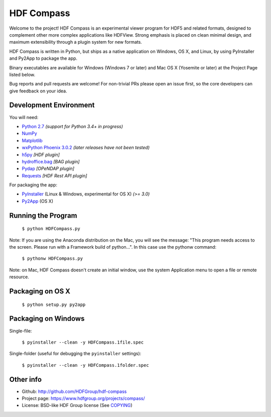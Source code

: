 HDF Compass
===========

.. image:: https://badge.fury.io/py/hdf_compass.svg
    :target: https://badge.fury.io/py/hdf_compass
    :alt: PyPI Status

.. image:: https://readthedocs.org/projects/hdf-compass/badge/?version=stable
    :target: http://hdf-compass.readthedocs.org/en/stable/?badge=stable
    :alt: Stable Documentation Status
    
.. image:: https://readthedocs.org/projects/hdf-compass/badge/?version=latest
    :target: http://hdf-compass.readthedocs.org/en/latest/?badge=latest
    :alt: Latest Documentation Status
    
.. image:: https://ci.appveyor.com/api/projects/status/iv12e3jucm9pvnus/branch/develop?svg=true
    :target: https://ci.appveyor.com/project/gmasetti/hdf-compass-feb56/branch/develop
    :alt: AppVeyor Status
        
Welcome to the project!  HDF Compass is an experimental viewer program for
HDF5 and related formats, designed to complement other more complex
applications like HDFView.  Strong emphasis is placed on clean minimal design,
and maximum extensibility through a plugin system for new formats.

HDF Compass is written in Python, but ships as a native application on
Windows, OS X, and Linux, by using PyInstaller and Py2App to package the app.

Binary executables are available for Windows (Windows 7 or later) and Mac OS X (Yosemite or later) at
the Project Page listed below.

Bug reports and pull requests are welcome!  For non-trivial PRs please
open an issue first, so the core developers can give feedback on your idea.



Development Environment
-----------------------

You will need:

* `Python 2.7 <https://www.python.org/downloads/>`_ *(support for Python 3.4+ in progress)*
* `NumPy <https://github.com/numpy/numpy>`_
* `Matplotlib <https://github.com/matplotlib/matplotlib>`_
* `wxPython Phoenix 3.0.2 <https://github.com/wxWidgets/Phoenix>`_ *(later releases have not been tested)*
* `h5py <https://github.com/h5py/h5py>`_ *[HDF plugin]*
* `hydroffice.bag <https://bitbucket.org/ccomjhc/hyo_bag>`_ *[BAG plugin]*
* `Pydap <https://github.com/robertodealmeida/pydap>`_ *[OPeNDAP plugin]*
* `Requests <https://github.com/kennethreitz/requests>`_ *[HDF Rest API plugin]*

For packaging the app:

* `PyInstaller <https://github.com/pyinstaller/pyinstaller>`_ (Linux & Windows, experimental for OS X) *(>= 3.0)*
* `Py2App <https://bitbucket.org/ronaldoussoren/py2app>`_ (OS X)


Running the Program  
-------------------

    ``$ python HDFCompass.py``
      
      
Note: If you are using the Anaconda distribution on the Mac, you will see the
message: "This program needs access to the screen.  Please run with a Framework
build of python...".  In this case use the pythonw command:

    ``$ pythonw HDFCompass.py``
           
Note: on Mac, HDF Compass doesn't create an initial window, use the system Application
menu to open a file or remote resource.
    
Packaging on OS X
-----------------

    ``$ python setup.py py2app``
    
Packaging on Windows
--------------------

Single-file:

    ``$ pyinstaller --clean -y HDFCompass.1file.spec``

Single-folder (useful for debugging the ``pyinstaller`` settings):

    ``$ pyinstaller --clean -y HDFCompass.1folder.spec``
    
Other info
----------

* Github: `http://github.com/HDFGroup/hdf-compass <http://github.com/HDFGroup/hdf-compass>`_
* Project page: `https://www.hdfgroup.org/projects/compass/ <https://www.hdfgroup.org/projects/compass/>`_
* License: BSD-like HDF Group license (See `COPYING <https://raw.githubusercontent.com/HDFGroup/hdf-compass/master/COPYING>`_)
